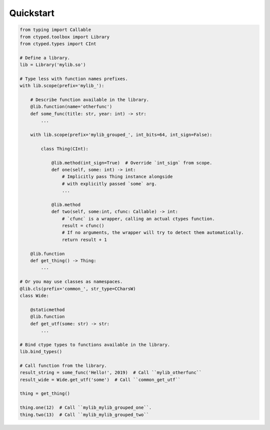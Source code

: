 Quickstart
==========


.. code-block:: python

    from typing import Callable
    from ctyped.toolbox import Library
    from ctyped.types import CInt

    # Define a library.
    lib = Library('mylib.so')

    # Type less with function names prefixes.
    with lib.scope(prefix='mylib_'):

        # Describe function available in the library.
        @lib.function(name='otherfunc')
        def some_func(title: str, year: int) -> str:
            ...

        with lib.scope(prefix='mylib_grouped_', int_bits=64, int_sign=False):

            class Thing(CInt):

                @lib.method(int_sign=True)  # Override `int_sign` from scope.
                def one(self, some: int) -> int:
                    # Implicitly pass Thing instance alongside
                    # with explicitly passed `some` arg.
                    ...

                @lib.method
                def two(self, some:int, cfunc: Callable) -> int:
                    # `cfunc` is a wrapper, calling an actual ctypes function.
                    result = cfunc()
                    # If no arguments, the wrapper will try to detect them automatically.
                    return result + 1

        @lib.function
        def get_thing() -> Thing:
            ...

    # Or you may use classes as namespaces.
    @lib.cls(prefix='common_', str_type=CCharsW)
    class Wide:

        @staticmethod
        @lib.function
        def get_utf(some: str) -> str:
            ...

    # Bind ctype types to functions available in the library.
    lib.bind_types()

    # Call function from the library.
    result_string = some_func('Hello!', 2019)  # Call ``mylib_otherfunc``
    result_wide = Wide.get_utf('some')  # Call ``common_get_utf``

    thing = get_thing()

    thing.one(12)  # Call ``mylib_mylib_grouped_one``.
    thing.two(13)  # Call ``mylib_mylib_grouped_two``

